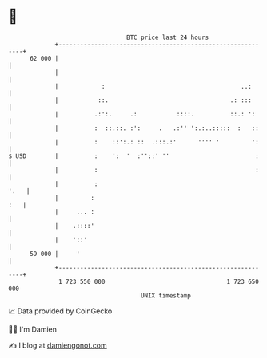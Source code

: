 * 👋

#+begin_example
                                    BTC price last 24 hours                    
                +------------------------------------------------------------+ 
         62 000 |                                                            | 
                |                                                            | 
                |            :                                      ..:      | 
                |           ::.                                  .: :::      | 
                |          .:':.     .:           ::::.          ::.: ':     | 
                |          :  ::.::. :':     .   .:'' ':.:..:::::  :   ::    | 
                |          :    ::':.: ::  .:::.:'      '''' '         ':    | 
   $ USD        |          :    ':  '  :''::' ''                        :    | 
                |          :                                            :    | 
                |          :                                            '.   | 
                |         :                                              :   | 
                |     ... :                                                  | 
                |    .::::'                                                  | 
                |    '::'                                                    | 
         59 000 |     '                                                      | 
                +------------------------------------------------------------+ 
                 1 723 550 000                                  1 723 650 000  
                                        UNIX timestamp                         
#+end_example
📈 Data provided by CoinGecko

🧑‍💻 I'm Damien

✍️ I blog at [[https://www.damiengonot.com][damiengonot.com]]
